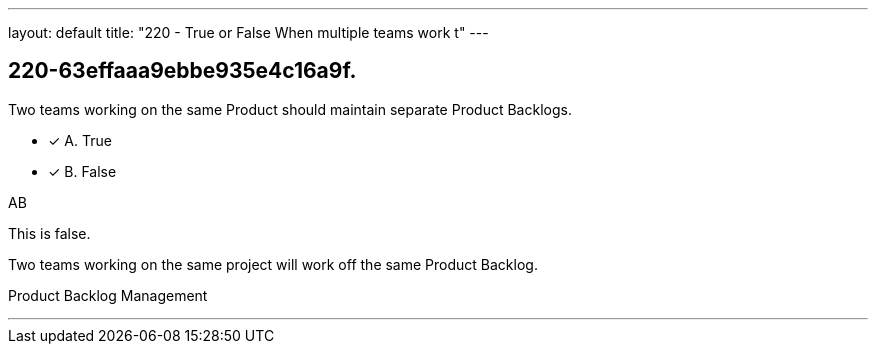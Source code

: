 ---
layout: default 
title: "220 - True or False When multiple teams work t"
---


[#question]
== 220-63effaaa9ebbe935e4c16a9f.

****

[#query]
--
Two teams working on the same Product should maintain separate Product Backlogs.
--

[#list]
--
* [*] A. True
* [*] B. False

--
****

[#answer]
AB

[#explanation]
--
This is false.

Two teams working on the same project will work off the same Product Backlog.
--

[#ka]
Product Backlog Management

'''

